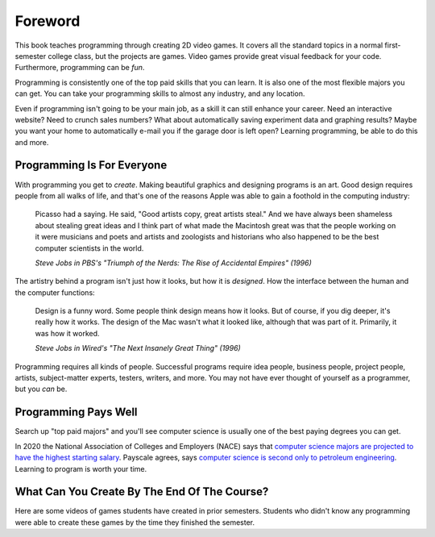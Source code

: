 Foreword
========

.. image:: screen1.png
    :width: 27%

.. image:: screen2.png
    :width: 35%

.. image:: screen3.png
    :width: 35%

This book teaches programming through creating 2D video games.
It covers all the standard topics in a normal first-semester college class,
but the projects are games. Video
games provide great visual feedback for your
code. Furthermore, programming can be *fun*.

.. image:: top_majors.png
    :width: 35%
    :class: right-image
    :target: https://www.glassdoor.com/blog/50-highest-paying-college-majors/

Programming is consistently one of the top paid skills that you can learn.
It is also one of the most
flexible majors you can get. You can take your programming skills to almost
any industry, and any location.

Even if programming isn't going to be your main job, as a skill it can
still enhance your career. Need an interactive website? Need to crunch
sales numbers? What about automatically saving experiment data and graphing
results? Maybe you want your home to
automatically e-mail you if the garage door is left open?
Learning programming, be able to do this and more.

Programming Is For Everyone
---------------------------

.. image:: steve_jobs.webp
    :width: 35%
    :class: right-image

With programming you get to *create*. Making beautiful graphics and designing
programs is an art. Good design requires people from all walks of life, and that's
one of the reasons Apple was able to gain a foothold in the computing industry:

.. epigraph::

    Picasso had a saying. He said, "Good artists copy, great artists steal."
    And we have always been shameless about stealing great ideas and I think
    part of what made the Macintosh great was that the people working on it were
    musicians and poets and artists and zoologists and historians who also happened
    to be the best computer scientists in the world.

    *Steve Jobs in PBS's "Triumph of the Nerds: The Rise of Accidental Empires" (1996)*

The artistry behind a program isn't just how it looks, but how it is *designed*.
How the interface between the human and the computer functions:

.. epigraph::

    Design is a funny word. Some people think design means how it looks. But of
    course, if you dig deeper, it's really how it works. The design of the Mac
    wasn't what it looked like, although that was part of it. Primarily, it was
    how it worked.

    *Steve Jobs in Wired's "The Next Insanely Great Thing" (1996)*

Programming requires all kinds of people. Successful programs require idea people,
business people, project people, artists, subject-matter experts, testers, writers,
and more. You may not have ever thought of yourself as a programmer, but you
*can* be.

Programming Pays Well
---------------------

.. image:: money.svg
    :width: 35%
    :class: right-image

Search up "top paid majors" and you'll see computer science is usually one
of the best paying degrees you can get.

In 2020 the National Association of Colleges and Employers (NACE) says that
`computer science majors are projected to have the highest starting salary <https://www.naceweb.org/job-market/compensation/computer-science-grads-projected-to-be-top-paid-in-major/>`_.
Payscale agrees, says
`computer science is second only to petroleum engineering <https://www.payscale.com/college-salary-report/majors-that-pay-you-back/bachelors>`_.
Learning to program is worth your time.

What Can You Create By The End Of The Course?
---------------------------------------------

Here are some videos of games students have created in prior semesters.
Students who didn't know any programming were able to create these games
by the time they finished the semester.

.. raw:: html

  <figure class='video_float_right'><iframe width="400" height="300" src="https://www.youtube.com/embed/videoseries?list=PLUjR0nhln8uYMKgRRhWk0cDhVd5Ev52T1" frameborder="0" allowfullscreen></iframe><figcaption>Video: Spring 2018 Game Projects</figcaption></figure>

  <figure class='video_float_right'><iframe width="400" height="300" src="https://www.youtube.com/embed/videoseries?list=PLUjR0nhln8ub1tPayFjz7w-LCTQ_gYs7V" frameborder="0" allowfullscreen></iframe><figcaption>Video: Spring 2017 Game Projects</figcaption></figure>

  <figure class='video_float_right'><iframe width='400' height='300' src='https://www.youtube.com/embed/videoseries?list=PLUjR0nhln8uYp9yKJnGdBN-66di_5G4d2' style='border:none;'></iframe><figcaption>Video: Summer 2015 Game Projects</figcaption></figure>

  <figure class='video_float_right'><iframe width='400' height='300' src='https://www.youtube.com/embed/videoseries?list=PLUjR0nhln8ubHF8yQe0kly1_00sM8S8Pv' style='border:none;'></iframe><figcaption>Video: Spring 2015 Game Projects</figcaption></figure>

  <figure class='video_float_right'><iframe width='400' height='300' src='https://www.youtube.com/embed/videoseries?list=PLUjR0nhln8uZmDrHG5TxL_GboYP1I16sr' style='border:none;'></iframe><figcaption>Video: Fall 2014 Game Projects</figcaption></figure>

  <figure class='video_float_right'><iframe width='400' height='300' src='https://www.youtube.com/embed/videoseries?list=PLUjR0nhln8uYkfd5FSGRfPIbA5BbK03Lb' style='border:none;'></iframe><figcaption>Video: Spring 2014 Game Projects</figcaption></figure>

  <figure class='video_float_right'><iframe width='400' height='300' src='https://www.youtube.com/embed/videoseries?list=PLUjR0nhln8uZZjNv16i-v5Sgi_spcoWQS' style='border:none;'></iframe><figcaption>Video: Fall 2013 Game Projects</figcaption></figure>

  <figure class='video_float_right'><iframe width='400' height='300' src='https://www.youtube.com/embed/videoseries?list=PLUjR0nhln8uYtUcblVH0fxKjobSsT32cp' style='border:none;'></iframe><figcaption>Video: Fall 2012 Game Projects</figcaption></figure>

  <figure class='video_float_right'><iframe width='400' height='300' src='https://www.youtube.com/embed/videoseries?list=PL3765F6910B016383' style='border:none;'></iframe><figcaption>Video: Spring 2012 Game Projects</figcaption></figure>


